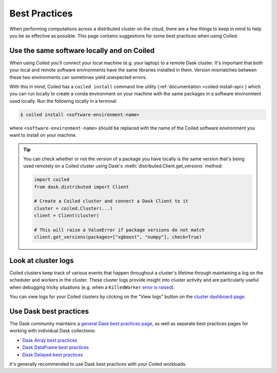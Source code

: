 Best Practices
==============

When performing computations across a distributed cluster on the cloud, there
are a few things to keep in mind to help you be as effective as possible. This
page contains suggestions for some best practices when using Coiled.


Use the same software locally and on Coiled
^^^^^^^^^^^^^^^^^^^^^^^^^^^^^^^^^^^^^^^^^^^

When using Coiled you'll connect your local machine (e.g. your laptop) to a
remote Dask cluster. It's important that both your local and remote software
environments have the same libraries installed in them. Version mismatches
between these two environments can sometimes yield unexpected errors.

With this in mind, Coiled has a ``coiled install`` command line utility
(:ref:`documentation <coiled-install-api>`) which you can run locally to create
a conda environment on your machine with the same packages in a software
environment used locally. Run the following locally in a terminal:

.. code-block:: bash

   $ coiled install <software-environment-name>

where ``<software-environment-name>`` should be replaced with the name of the
Coiled software environment you want to install on your machine.

.. tip::

   You can check whether or not the version of a package you have locally is the
   same version that's being used remotely on a Coiled cluster using Dask's
   :meth:`distributed.Client.get_versions` method:

   .. code-block::

      import coiled
      from dask.distributed import Client

      # Create a Coiled cluster and connect a Dask Client to it
      cluster = coiled.Cluster(...)
      client = Client(cluster)

      # This will raise a ValueError if package versions do not match
      client.get_versions(packages=["xgboost", "numpy"], check=True)


Look at cluster logs
^^^^^^^^^^^^^^^^^^^^

Coiled clusters keep track of various events that happen throughout a cluster's
lifetime through maintaining a log on the scheduler and workers in the cluster.
These cluster logs provide insight into cluster activity and are particularly
useful when debugging tricky situations (e.g. when a ``KilledWorker``
`error is raised <https://distributed.dask.org/en/latest/killed.html>`_).

You can view logs for your Coiled clusters by clicking on the "View logs" button
on the `cluster dashboard page <https://cloud.coiled.io/>`_.


Use Dask best practices
^^^^^^^^^^^^^^^^^^^^^^^

The Dask community maintains a
`general Dask best practices page <https://docs.dask.org/en/latest/best-practices.html>`_,
as well as separate best practices pages for working with individual Dask
collections:

- `Dask Array best practices <https://docs.dask.org/en/latest/array-best-practices.html>`_
- `Dask DataFrame best practices <https://docs.dask.org/en/latest/dataframe-best-practices.html>`_
- `Dask Delayed best practices <https://docs.dask.org/en/latest/delayed-best-practices.html>`_

It's generally recommended to use Dask best practices with your Coiled
workloads.
